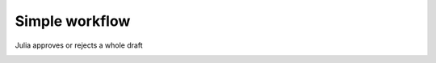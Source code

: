 Simple workflow
===============

Julia approves or rejects a whole draft

.. image:: img/workflow-simple-scenario.png
